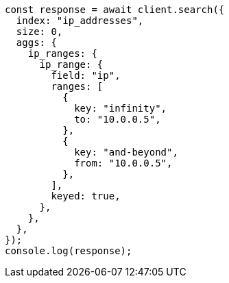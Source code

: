 // This file is autogenerated, DO NOT EDIT
// Use `node scripts/generate-docs-examples.js` to generate the docs examples

[source, js]
----
const response = await client.search({
  index: "ip_addresses",
  size: 0,
  aggs: {
    ip_ranges: {
      ip_range: {
        field: "ip",
        ranges: [
          {
            key: "infinity",
            to: "10.0.0.5",
          },
          {
            key: "and-beyond",
            from: "10.0.0.5",
          },
        ],
        keyed: true,
      },
    },
  },
});
console.log(response);
----
